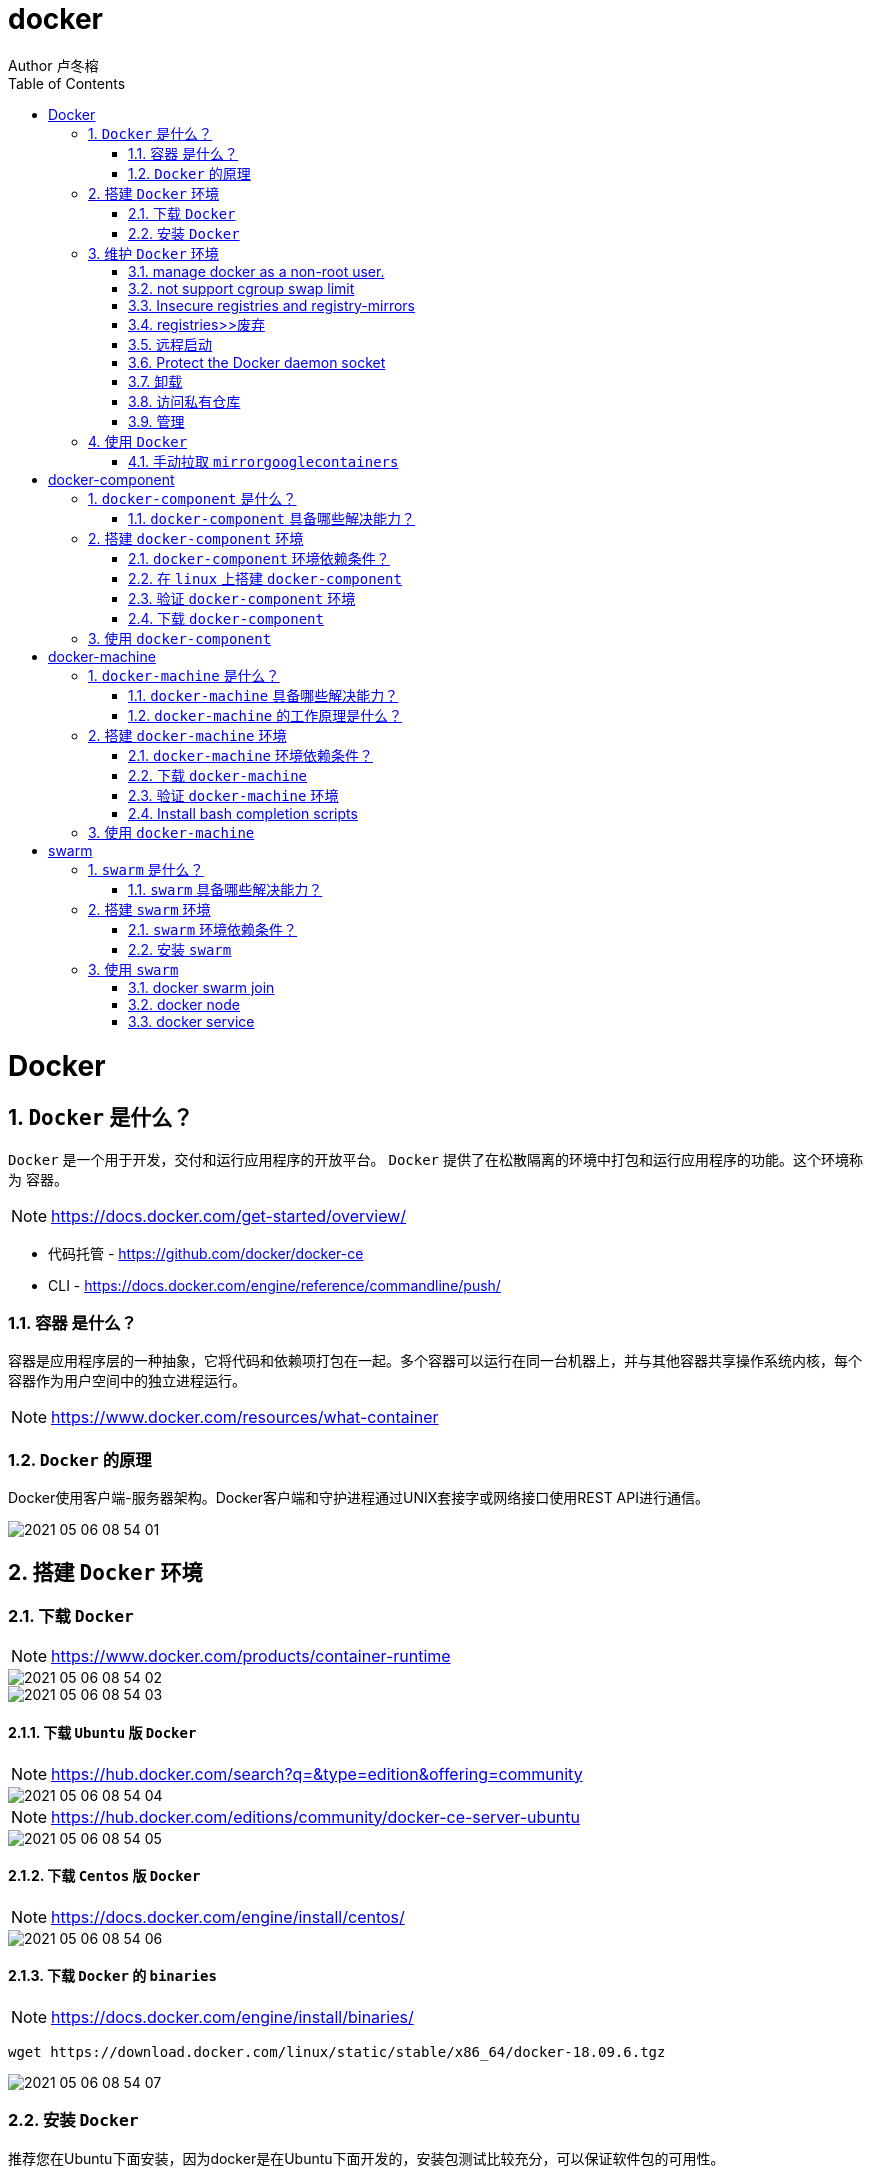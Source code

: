 = docker
Author 卢冬榕
:doctype: article
:encoding: utf-8
:lang: en
:toc: left
:numbered:


= Docker

== `Docker` 是什么？

`Docker` 是一个用于开发，交付和运行应用程序的开放平台。 `Docker` 提供了在松散隔离的环境中打包和运行应用程序的功能。这个环境称为 `容器`。

[NOTE]
====
https://docs.docker.com/get-started/overview/
====

- 代码托管 - https://github.com/docker/docker-ce
- CLI - https://docs.docker.com/engine/reference/commandline/push/

=== `容器` 是什么？

容器是应用程序层的一种抽象，它将代码和依赖项打包在一起。多个容器可以运行在同一台机器上，并与其他容器共享操作系统内核，每个容器作为用户空间中的独立进程运行。

[NOTE]
====
https://www.docker.com/resources/what-container
====

=== `Docker` 的原理

Docker使用客户端-服务器架构。Docker客户端和守护进程通过UNIX套接字或网络接口使用REST API进行通信。

image::./README/2021-05-06_08-54-01.png[align="center"]

== 搭建 `Docker` 环境

=== 下载 `Docker`

[NOTE]
====
https://www.docker.com/products/container-runtime
====

image::./README/2021-05-06_08-54-02.png[align="center"]

image::./README/2021-05-06_08-54-03.png[align="center"]

==== 下载 `Ubuntu` 版 `Docker`

[NOTE]
====
https://hub.docker.com/search?q=&type=edition&offering=community
====

image::./README/2021-05-06_08-54-04.png[align="center"]

[NOTE]
====
https://hub.docker.com/editions/community/docker-ce-server-ubuntu
====

image::./README/2021-05-06_08-54-05.png[align="center"]

==== 下载 `Centos` 版 `Docker`

[NOTE]
====
https://docs.docker.com/engine/install/centos/
====

image::./README/2021-05-06_08-54-06.png[align="center"]

==== 下载 `Docker` 的 `binaries`

[NOTE]
====
https://docs.docker.com/engine/install/binaries/
====

[source,sh]
----
wget https://download.docker.com/linux/static/stable/x86_64/docker-18.09.6.tgz
----

image::./README/2021-05-06_08-54-07.png[align="center"]

=== 安装 `Docker`

推荐您在Ubuntu下面安装，因为docker是在Ubuntu下面开发的，安装包测试比较充分，可以保证软件包的可用性。

[NOTE]
====
http://www.docker.org.cn/book/install/install-docker-trusty-14.04-26.html
====

- `ubuntu` 支持版本。

Eoan 19.10 Bionic 18.04 (LTS) Xenial 16.04 (LTS)

[NOTE]
====
https://docs.docker.com/engine/install/ubuntu/
====

==== 在 `ubuntu-18.04` 上通过 `apt` 安装 `18.09.6`

推荐通过 `repository` 安装，方便安装和升级的优点。

[NOTE]
====
https://docs.docker.com/engine/install/ubuntu/#install-using-the-repository
====

===== 安装 `Docker Engine`

卸载旧版本 `Docker`

[source,sh]
----
$ sudo apt-get remove docker docker-engine docker.io containerd runc
----

SET UP THE REPOSITORY

[source,sh]
----
$ sudo apt-get update
$ sudo apt-get install apt-transport-https \
​    ca-certificates \
​    curl \
​    gnupg-agent \
​    software-properties-common
----

添加Docker的官方GPG密钥

[source,sh]
----
$ curl -fsSL https://download.docker.com/linux/ubuntu/gpg | sudo apt-key add -
----

查看秘钥列表

[source,sh]
----
$ apt-key list
----

验证当前是否拥有密钥

[source,sh]
----
$ sudo apt-key fingerprint 0EBFCD88
----

添加Docker的官方源

[source,sh]
----
$ sudo add-apt-repository \
   "deb [arch=amd64] https://download.docker.com/linux/ubuntu \
   $(lsb_release -cs) \
   stable"
----

更新本地源索引

[source,sh]
----
$ sudo apt-get update
----

获取版本信息

[source,sh]
----
$ apt-cache madison docker-ce
----

安装指定版本的 `Docker Engine`

[source,]
----
# 格式
$ sudo apt-get install \
  docker-ce=<versiong_string> \
  docker-ce-cli=<versiong_string> \
  containerd.io

# 样例
$ sudo apt-get install \
  docker-ce=5:19.03.8~3-0~ubuntu-bionic \
  docker-ce-cli=5:19.03.8~3-0~ubuntu-bionic \
  containerd.io
----

安装最新版本的 `Docker Engine`

[source,]
----
$ sudo apt-get update
$ sudo apt-get install docker-ce docker-ce-cli containerd.io
----

安装信息

[source,text]
----
Created symlink /etc/systemd/system/multi-user.target.wants/containerd.service → /lib/systemd/system/containerd.service.

...

Created symlink /etc/systemd/system/multi-user.target.wants/docker.service → /lib/systemd/system/docker.service.

Created symlink /etc/systemd/system/sockets.target.wants/docker.socket → /lib/systemd/system/docker.socket.
----

== 维护 `Docker` 环境

=== manage docker as a non-root user.

[NOTE]
====
https://docs.docker.com/engine/install/linux-postinstall/
====

[source,]
----
$ sudo groupadd docker
$ sudo usermod -aG docker $USER
$ newgrp docker
$ docker run hello-world
$ sudo chown "$USER":"$USER" /home/"$USER"/.docker -R
$ sudo chmod g+rwx "$HOME/.docker" -R
----

=== not support cgroup swap limit

[NOTE]
====
https://docs.docker.com/engine/install/linux-postinstall/
====

On Ubuntu or Debian hosts, You may see messages similar to the following when working with an image.

WARNING: Your kernel does not support swap limit capabilities. Limitation discarded.

[source,sh]
----
$ sudo vi /etc/default/grub
----

GRUB_CMDLINE_LINUX="cgroup_enable=memory swapaccount=1"

[source,sh]
----
$ sudo update-grub
$ sudo reboot
----

=== Insecure registries and registry-mirrors

[NOTE]
====
https://cr.console.aliyun.com/cn-hangzhou/instances/mirrors
====

https://5vewth3y.mirror.aliyuncs.com

image::./README/2021-05-06_08-54-08.png[align="center"]

验证镜像地址的可用性

[source,sh]
----
$ docker pull docker.io/library/ubuntu:latest
$ docker rm ubuntu
$ docker pull 5vewth3y.mirror.aliyuncs.com/library/ubuntu:latest
$ docker rm ubuntu
$ sudo vi /etc/docker/daemon.json
{
​    "registry-mirrors":["https://5vewth3y.mirror.aliyuncs.com"],
​    "insecure-registry": ["192.168.41.32:5000","192.168.41.33:8082"]
}
$ sudo systemctl daemon-reload
$ sudo systemctl restart docker.service
$ sudo netstat -lntp | grep dockerd
----

=== registries>>废弃

[source,sh]
----
$ systemctl status docker
----

[source,sh]
----
docker.service - Docker Application Container Engine

Loaded: loaded (/lib/systemd/system/docker.service; enabled; vendor preset: disabled)

Active: active (running) since 日 2018-05-13 10:02:21 CST; 14min ago
----

[source,sh]
----
$ vi /lib/systemd/system/docker.service
----

ExecStart=/usr/local/bin/dockerd --log-level=error --add-registry=192.168.80.129:5000

重启 `docker`

[source,sh]
----
$ sudo systemctl daemon-reload
$ sudo systemctl restart docker
----

查看Registries是否更改

[source,sh]
----
$ sudo docker info
----

Registry: https://192.168.80.129:5000/v1/

Experimental: false...

=== 远程启动

[NOTE]
====
https://docs.docker.com/engine/reference/commandline/dockerd/#daemon-configuration-file
====

On systems that use systemd to start the Docker daemon, -H is already set, so you cannot use the hosts key in daemon.json to add listening addresses.

[source,sh]
----
$ sudo vi /lib/systemd/system/docker.service
----

...

ExecStart=/usr/bin/dockerd -H fd:// --containerd=/run/containerd/containerd.sock

改成

ExecStart=/usr/bin/dockerd --containerd=/run/containerd/containerd.sock

==== systemd

[source,sh]
----
$ sudo systemctl edit docker.service
----

[source,text]
----
[Service]

ExecStart=

ExecStart=/usr/bin/dockerd -H fd:// -H tcp://127.0.0.1:2375
----

[source,sh]
----
$ sudo systemctl daemon-reload
$ sudo systemctl restart docker.service
$ sudo netstat -lntp | grep dockerd
----

==== daemon.json

[NOTE]
====
https://docs.docker.com/engine/reference/commandline/dockerd/#daemon-configuration-file
====

192.168.41.31机器 >> tcp://192.168.41.31:2375，192.168.41.32机器 >> tcp://192.168.41.32:2375...

[source,text]
----
$ sudo vi /etc/docker/daemon.json
{
    "hosts": ["unix:///var/run/docker.sock",
    "tcp://192.168.41.31:2375"]
}
----

[source,text]
----
$ sudo systemctl daemon-reload
$ sudo systemctl restart docker.service
$ sudo netstat -lntp | grep dockerd
----

=== Protect the Docker daemon socket

[NOTE]
====
https://docs.docker.com/engine/security/security/#docker-daemon-attack-surface

https://docs.docker.com/engine/security/https/
====

[source,sh]
----
$ mkdir -p /opt/n5/docker/work /opt/n5/docker/bin
----

==== 插件ca

[source,sh]
----
$ cd /opt/n5/docker/bin
$ cat > environment.sh <<EOF
#!/usr/bin/bash

#部署docker的机器IP

export NODE_IPS=(192.168.41.31 192.168.41.32 192.168.41.33 192.168.41.34 192.168.41.35)

EOF

$ source environment.sh
$ cd /opt/n5/docker/work
$ cat > docker-csr.json <<EOF
{

  "CN": "docker",
  "hosts": [
​    "127.0.0.1",
​    "192.168.41.31",
​    "192.168.41.32",
​    "192.168.41.33",
​    "192.168.41.34",
​    "192.168.41.35"
  ],
  "key": {
​    "algo": "rsa",
​    "size": 2048
  },

  "names": [
​    {
​      "C": "CN",
​      "ST": "BeiJing",
​      "L": "BeiJing",
​      "O": "docker",
​      "OU": "opsnull"
​    }
  ]
}

EOF

$ cfssl gencert -ca=/etc/cert/n5/ca.pem \
  -ca-key=/etc/cert/n5/ca-key.pem \
  -config=/etc/cert/n5/ca-config.json \
  -profile=n5 docker-csr.json | cfssljson -bare docker

$ ls docker*
----


==== 分发ca

[source,sh]
----
$ su root
$ cd /opt/n5/docker/work
$ source /opt/n5/docker/bin/environment.sh

for node_ip in ${NODE_IPS[@]}
  do
    echo ">>> ${node_ip}"
    ssh root@${node_ip} "mkdir -p /etc/cert/docker"
    scp docker*.pem docker-csr.json root@${node_ip}:/etc/cert/docker
  done
----

==== 配置daemon.json

[source,sh]
----
$ sudo vi /etc/docker/daemon.json
{
​    "tlsverify": true,
​    "tlscacert": "/etc/cert/n5/ca.pem",
​    "tlscert": "/etc/cert/docker/docker.pem",
​    "tlskey": "/etc/cert/docker/docker-key.pem"
}

$ sudo systemctl daemon-reload
$ sudo systemctl restart docker.service
----

==== 验证

[source,sh]
----
$ docker -H=127.0.0.1:2375 version
----

Error response from daemon: Client sent an HTTP request to an HTTPS server.

验证

[source,sh]
----
$ docker --tlsverify --tlscacert=/etc/cert/n5/ca.pem \
  --tlscert=/etc/cert/docker/docker.pem \
  --tlskey=/etc/cert/docker/docker-key.pem \
  -H=127.0.0.1:2375 version
----

验证

[source,sh]
----
$ curl https://127.0.0.1:2375/images/json \
  --cert /etc/cert/docker/docker.pem \
  --key /etc/cert/docker/docker-key.pem \
  --cacert /etc/cert/n5/ca.pem
----

[{"Containers":-1,"Created":1578014497,"Id":"sha256:bf756fb1ae65adf866bd8c456593cd24beb6a0a061dedf42b26a993176745f6b","Labels":null,"ParentId":"","RepoDigests":["hello-world@sha256:8e3114318a995a1ee497790535e7b88365222a21771ae7e53687ad76563e8e76"],"RepoTags":["hello-world:latest"],"SharedSize":-1,"Size":13336,"VirtualSize":13336}]

[source,sh]
----
$ curl https://192.168.41.31:2375/images/json \
  --cert /etc/cert/docker/docker.pem \
  --key /etc/cert/docker/docker-key.pem \
  --cacert /etc/cert/n5/ca.pem
----

==== 测试

[source,sh]
----
$ sudo docker info
----

[source,text]
----
Docker Root Dir: /var/lib/docker
Debug Mode: false
Registry: https://index.docker.io/v1/
Insecure Registries: 127.0.0.0/8
----

[source,sh]
----
$ sudo docker run hello-world
----

[source,text]
----
Unable to find image 'hello-world:latest' locally
latest: Pulling from library/hello-world
0e03bdcc26d7: Pull complete 
Digest: sha256:8e3114318a995a1ee497790535e7b88365222a21771ae7e53687ad76563e8e76
Status: Downloaded newer image for hello-world:latest
----

=== 卸载

[source,sh]
----
$ sudo apt-get purge docker-ce docker-ce-cli containerd.io
$ sudo rm -rf /var/lib/docker
----

=== 访问私有仓库

docker证书存放目录

[NOTE]
====
https://docs.docker.com/engine/security/certificates/
====

[source,text]
----
/etc/docker/certs.d/        <-- Certificate directory
    └── localhost:5000          <-- Hostname:port
       ├── client.cert          <-- Client certificate
       ├── client.key           <-- Client key
       └── ca.crt               <-- Certificate authority that signed
----


the registry certificate

==== ca

[source,sh]
----
$ ll /etc/cert/n5
----

[source,text]
----
/etc/cert/n5/ca-config.json
/etc/cert/n5/ca-key.pem
/etc/cert/n5/ca.pem
----

分发 ca

[source,sh]
----
$ export HARBOR_NODE_IP=192.168.41.33:8082
$ export DOCKER_NODE_LIST=(192.168.41.31 192.168.41.32 192.168.41.33 192.168.41.33 192.168.41.34 192.168.41.35)

for docke_node_ip in ${DOCKER_NODE_LIST[@]}
  do
    echo ">>> ${docke_node_ip}"
    ssh root@${docke_node_ip} "mkdir -p /etc/docker/certs.d/${HARBOR_NODE_IP}"
    scp /etc/cert/n5/n5.pem root@${docke_node_ip}:/etc/docker/certs.d/${HARBOR_NODE_IP}/client.cert
    scp /etc/cert/n5/n5-key.pem root@${docke_node_ip}:/etc/docker/certs.d/${HARBOR_NODE_IP}/client.key
    scp /etc/cert/n5/ca.pem root@${docke_node_ip}:/etc/docker/certs.d/${HARBOR_NODE_IP}/ca.crt
    ssh root@${docke_node_ip} "systemctl daemon-reload"
    ssh root@${docke_node_ip} "systemc/tl restart docker"
  done
----

http

[source,sh]
----
$ systemctl status docker
$ vi /etc/docker/daemon.json
{
  "insecure-registries": ["192.168.41.31"]
}

$ sudo systemctl daemon-reload
$ sudo systemctl restart docker.service
----

https

[source,sh]
----
$ sudo systemctl daemon-reload
$ sudo systemctl restart docker.service
----

==== 替换默认仓库 

===== daemon.json方式

[NOTE]
====
https://docs.docker.com/engine/reference/commandline/dockerd/
====

[source,sh]
----
$ systemctl status docker
$ vi /etc/docker/daemon.json
{
  "registry-mirrors":["https://192.168.41.33:8082"],
  "insecure-registries": ["192.168.41.33:8082"]
}
$ sudo systemctl daemon-reload
$ sudo systemctl restart docker.service
----

删除旧镜像

[source,sh]
----
$ docker images
$ docker rmi -f bf756fb1ae65
----

测试pull

[source,sh]
----
$ docker pull hello-world
----

===== docker.service方式

https://docs.docker.com/registry/recipes/mirror/

[source,sh]
----
$ systemctl status docker
$ vi /lib/systemd/system/docker.service
----

在ExecStart=/usr/bin/dockerd  后追加参数 --registry-mirror=https://192.168.41.33:8082

[source,sh]
----
$ sudo systemctl daemon-reload
$ sudo systemctl restart docker.service
----

==== 登录 `harbor`

https://docs.docker.com/engine/security/certificates/

[source,sh]
----
$ docker login -u admin -p Harbor12345 192.168.41.32
----

==== 登录 `nexus`

https://docs.docker.com/engine/security/certificates/

group仓库

[source,sh]
----
$ docker login -u admin -p admin123 192.168.41.33:8082
----

local仓库

[source,sh]
----
$ docker login -u admin -p admin123 192.168.41.33:8083
----

==== 测试pull/push

[source,sh]
----
$ docker pull 192.168.41.33:8082/hello-world
----

**访问私有仓库 >>错误**

x509: certificate signed by unknown authority

证书位置放错或者证书错误

**使用****Docker**

Docker CLI（Command-Line）

[NOTE]
====
https://docs.docker.com/engine/reference/commandline/docker/
====

=== 管理

\>>查看docker版本

[source,sh]
----
$ sudo docker version
----

\>>查看docker安装信息

[source,sh]
----
$ sudo docker -H 192.168.41.31 info
----

\>>docker命令帮助文档

[source,sh]
----
$ sudo docker stats --help
----



**docker启停**

\>>service

[source,sh]
----
$ service docker {start|stop|restart|status}

# 样例
$ sudo systemctl restart docker.service
----

\>>systemctl

[source,sh]
----
$ sudo systemctl daemon-reload
$ sudo systemctl restart docker
----

\>>启动docker程序

[source,sh]
----
$ systemctl daemon-reload
$ systemctl start docker
$ systemctl enable docker
----

**docker>>增加映射端口**

[source,sh]
----
$ cd /var/lib/docker/containers/[hash_of_the_container]
$ vi hostconfig.json
----

"8443/tcp":[{"HostIp":"","HostPort":"8443"}]

[source,sh]
----
$ vi config.v2.json
----

ExposedPorts":{"8443/tcp":{}}

service docker restart

**仓库管理**

**搜索**

\>>到Docker Hub网址上搜索

https://hub.docker.com/

\>>使用命令来搜索镜像

[source,sh]
----
$ docker search ubuntu
----

**拉取**

[source,sh]
----
$ docker pull ubuntu
$ docker pull 192.168.41.33:8082/nginx:1.18.0
----

[source,]
----
[Service]

Environment="HTTP_PROXY=https://192.168.41.33:8082"
----


**推送**

[source,sh]
----
$ docker push username/ubuntu:18.04
----


\#1.标记镜像

[source,sh]
----
$ docker tag {镜像名}:{tag} {Harbor地址}:{端口}/{Harbor项目名}/{自定义镜像名}:{自定义tag}

$ docker tag goharbor/harbor-migrator:v1.10.1 192.168.235.31/library/harbor-migrator:v1.10.1
----


\#2.push 到Harbor

[source,sh]
----
$ docker push {Harbor地址}:{端口}/{自定义镜像名}:{自定义tag}

$ docker push 192.168.235.31/library/harbor-migrator:v1.10.1

# pull 到本地
$ docker pull 192.168.2.108：5000/test/harbor-adminserver:v1.1.0
----

**推送 >> 批量推送**

[source,sh]
----
readonly old_repo=k8s.gcr.io
readonly new_repo=192.168.235.31/library
for image in $(docker images --format '{{.Repository}}:{{.Tag}}'); do
​	name=${image##*/}
​	new_img=${new_repo}/${name}
​	echo "Processing ${image} -> ${new_img}"
​	docker tag ${image} ${new_img}
​	docker push ${new_img}
done

for i in $(docker images | grep zabbix | awk 'BEGIN{OFS=":"}{print $1,$2}'); do 
  docker push $i;
done
----


**登录**

[source,sh]
----
$ docker login
----

**退出**

[source,sh]
----
$ docker logout
----

**加载**

[source,sh]
----
$ docker load [OPTIONS] <文件>
----

OPTIONS说明

-i：从tar文件读取

-q：禁止读入输出

**保存**

[source,sh]
----
$ docker save 0245d66323de -o /opt/docker/chartmuseum-photon.tar
----

**镜像管理**

**列表**

[source,sh]
----
$ docker images
----

[source,text]
----
REPOSITORY：表示镜像的仓库源
TAG：镜像的标签
IMAGE ID：镜像ID
CREATED：镜像创建时间
SIZE：镜像大小
----


同一仓库源可以有多个 TAG，代表这个仓库源的不同个版本，如 ubuntu 仓库源里，

有 15.10、14.04 等多个不同的版本，我们使用 REPOSITORY:TAG 来定义不同的镜像。

**导入**

[source,]
----
cat docker/ubuntu.tar | docker import - test/ubuntu:v1
----

将快照文件 ubuntu.tar 导入到镜像 test/ubuntu:v1:

[source,]
----
docker import http://example.com/exampleimage.tgz example/imagerepo
----

通过指定 URL 或者某个目录来导入

**导出**

[source,]
----
docker export 1e560fca3906 > ubuntu.tar
----

**删除**

[source,]
----
$ docker rmi [镜像名|镜像ID]

$ docker rmi [镜像名|镜像ID] [镜像名|镜像ID]
----

强制删除

[source,]
----
$ docker rmi -f [镜像名|镜像ID]
----

删除全部

[source,]
----
$ docker rmi -f $(docker images -qa) 
----

docker tag 860c279d2fec runoob/centos:dev

docker tag 镜像ID，这里是 860c279d2fec ,用户名称、镜像源名(repository name)和新的标签名(tag)。

使用 docker images 命令可以看到，ID为860c279d2fec的镜像多一个标签。
[source,]
----
docker commit -m="has update" -a="runoob" e218edb10161 runoob/ubuntu:v2
----


各个参数说明：

-m: 提交的描述信息

-a: 指定镜像作者
[source,]
----
e218edb10161：容器 ID

runoob/ubuntu:v2: 指定要创建的目标镜像名

Dockerfile格式

FROM nginx

RUN echo '这是一个本地构建的nginx镜像' > /usr/share/nginx/html/index.html

RUN格式

RUN：用于执行后面跟着的命令行命令。有以下俩种格式：

shell 格式：

RUN <命令行命令>

\# <命令行命令> 等同于，在终端操作的 shell 命令。
----


exec 格式：

[source,]
----
RUN ["可执行文件", "参数1", "参数2"]
FROM centos
RUN yum install wget \
   && wget -O redis.tar.gz "http://download.redis.io/releases/redis-5.0.3.tar.gz" \
   && tar -xvf redis.tar.gz
----


**容器管理**

**运行容器**

[source,]
----
$ docker run ubuntu:15.10 /bin/echo "Hello world"
----

/bin/echo "Hello world": 在启动的容器里执行的命令

**运行容器（后台模式）**

[source,]
----
$ docker run -d ubuntu:15.10 /bin/sh -c "while true; do echo hello world; sleep 1; done"
----

输出

2b1b7a428627c51ab8810d541d759f072b4fc75487eed05812646b8534a2fe63

​          
**运行容器（启动带映射端口）**

[source,]
----
$ docker run -d -p 5000:5000 training/webapp python app.py
----

容器内部的 5000 端口映射到我们本地主机的 5000 端口上

**运行容器（交互方式）**

[source,]
----
$ docker run -i -t ubuntu:15.10 /bin/bash
----

-t->在新容器内指定一个伪终端或终端。

-i->允许你对容器内的标准输入 (STDIN) 进行交互。

通过运行 exit 命令或者使用 CTRL+D 来退出容器。

**进入容器**

[source,]
----
$ docker attach 1e560fca3906 

$ docker exec 1e560fca3906
----

推荐大家使用 docker exec 命令，因为此退出容器终端，不会导致容器的停止。

**挂载目录**

依据于【https://docs.docker.com/storage/volumes/】

[source,]
----
$ docker run -i -t -v /root/software/:/mnt/software/ 9f38484d220f /bin/bash
----

**查看容器**

$ sudo docker ps

输出详情介绍：
[source,]
----
CONTAINER ID: 容器 ID。

IMAGE: 使用的镜像。

COMMAND: 启动容器时运行的命令。

CREATED: 容器的创建时间。

STATUS: 容器状态。状态有7种。

PORTS: 容器的端口信息和使用的连接类型（tcp\udp）。

NAMES: 自动分配的容器名称。
----


容器状态
[source,]
----
created（已创建）

restarting（重启中）

running（运行中）

removing（迁移中）

paused（暂停）

exited（停止）

dead（死亡）
----


**查看端口**

docker port

**查看容器内部的标准输出**

docker logs -f bf08b7f2cd89

-f->持续输出

**查看底层**

docker inspect wizardly_chandrasekhar

**查看进程**

docker top wizardly_chandrasekhar

**停止/重启**

[source,]
----
$ docker stop/start/kill/restart /rm 容器名字或者ID
$ docker stop amazing_cori
----

== 使用 `Docker`

=== 手动拉取 `mirrorgooglecontainers`

[source,sh]
----
docker pull mirrorgooglecontainers/kube-apiserver-amd64:v1.11.3
docker pull mirrorgooglecontainers/kube-controller-manager-amd64:v1.11.3
docker pull mirrorgooglecontainers/kube-scheduler-amd64:v1.11.3
docker pull mirrorgooglecontainers/kube-proxy-amd64:v1.11.3
docker pull mirrorgooglecontainers/pause:3.1
docker pull mirrorgooglecontainers/etcd-amd64:3.2.18
docker pull coredns/coredns:1.1.3
docker save -o mirrorgooglecontainers1.tar \
  mirrorgooglecontainers/kube-proxy-amd64:v1.11.3  \
----
  
= docker-component

== `docker-component` 是什么？

Compose is a tool for defining and running multi-container Docker applications.

[NOTE]
====
https://docs.docker.com/compose/
====

=== `docker-component` 具备哪些解决能力？

defining and running multi-container Docker applications.

[NOTE]
====
https://docs.docker.com/compose/
====

== 搭建 `docker-component` 环境

[NOTE]
====
https://docs.docker.com/compose/install/
====

=== `docker-component` 环境依赖条件？

- docker

=== 在 `linux` 上搭建 `docker-component`

[source,sh]
----
$ sudo curl -L "https://github.com/docker/compose/releases/download/1.28.6/docker-compose-$(uname -s)-$(uname -m)" -o /usr/local/bin/docker-compose
$ sudo chmod +x /usr/local/bin/docker-compose
$ sudo ln -s /usr/local/bin/docker-compose /usr/bin/docker-compose
----

=== 验证 `docker-component` 环境

[source,sh]
----
$ docker-compose --version
----

=== 下载 `docker-component`

==== 下载 1.26.0-rc4

[source,sh]
----
$ wget https://github.com/docker/compose/releases/download/1.26.0-rc4/docker-compose-Linux-x86_64
----

==== 下载 1.25.5

[source,sh]
----
$ wget https://github.com/docker/compose/releases/download/1.25.5/docker-compose-Linux-x86_64
----

[NOTE]
====
https://github.com/docker/compose/releases
====

[source,]
----
$ sudo mkdir -p /opt/n5/docker-component/bin
$ sudo mkdir -p /opt/n5/docker-component/work
$ sudo cd /opt/n5/docker-component/work
$ wget https://github.com/docker/compose/releases/download/1.21.2/docker-compose-Linux-x86_64
----

== 使用 `docker-component`

[NOTE]
====
https://docs.docker.com/compose/reference/
====

[source,sh]
----
docker-compose up
docker-compose up <SERVICE>
docker-compose up [options] [--scale SERVICE=NUM...] [SERVICE...]
----

= docker-machine

== `docker-machine` 是什么？

Docker Machine is a tool that lets you install Docker Engine on virtual hosts, and manage the hosts with docker-machine commands. You can use Machine to create Docker hosts on your local Mac or Windows box, on your company network, in your data center, or on cloud providers like Azure, AWS, or DigitalOcean.

[NOTE]
====
https://docs.docker.com/machine/
====

=== `docker-machine` 具备哪些解决能力？

- Install and run Docker on Mac or Windows
- Provision and manage multiple remote Docker hosts
- Provision Swarm clusters

[NOTE]
====
https://docs.docker.com/machine/
====

=== `docker-machine` 的工作原理是什么？

image::./README/2021-05-06_08-54-09.png[align="center"]

==== `docker-machine` 跟 `docker-engine` 的差异

You can use Machine to install Docker Engine on one or more virtual systems. These virtual systems can be local (as when you use Machine to install and run Docker Engine in VirtualBox on Mac or Windows) or remote (as when you use Machine to provision Dockerized hosts on cloud providers). The Dockerized hosts themselves can be thought of, and are sometimes referred to as, managed “machines”.

[NOTE]
====
https://docs.docker.com/machine/
====

== 搭建 `docker-machine` 环境

=== `docker-machine` 环境依赖条件？

- docker

=== 下载 `docker-machine`

==== linux 系统

[source,sh]
----
$base=https://github.com/docker/machine/releases/download/v0.16.0 &&
  curl -L $base/docker-machine-$(uname -s)-$(uname -m) > /tmp/docker-machine &&
  sudo mv /tmp/docker-machine /usr/local/bin/docker-machine &&
  chmod +x /usr/local/bin/docker-machine
----

==== window 系统 git bash

[source,sh]
----
$base=https://github.com/docker/machine/releases/download/v0.16.0 &&
  mkdir -p "$HOME/bin" && 
  curl -L $base/docker-machine-Windows-x86_64.exe > "$HOME/bin/docker-machine.exe" &&
  sudo mv /tmp/docker-machine /usr/local/bin/docker-machine &&
  chmod +x "$HOME/bin/docker-machine.exe"
----

=== 验证 `docker-machine` 环境

[source,sh]
----
$ sudo docker-machine version
----

=== Install bash completion scripts

The Machine repository supplies several bash scripts that add features such as:

- command completion
- a function that displays the active machine in your shell prompt
- a function wrapper that adds a docker-machine use subcommand to switch the active machine

[source,]
----
base=https://raw.githubusercontent.com/docker/machine/v0.16.0
for i in docker-machine-prompt.bash docker-machine-wrapper.bash docker-machine.bash
do
  sudo wget "$base/contrib/completion/bash/${i}" -P /etc/bash_completion.d
done

# in your bash terminal to tell your setup where it can find the file docker-machine-prompt.bash that you previously downloaded.
$ source /etc/bash_completion.d/docker-machine-prompt.bash

# To enable the docker-machine shell prompt, add $(__docker_machine_ps1) to your PS1 setting in ~/.bashrc.
PS1='[\u@\h \W$(__docker_machine_ps1)]\$ '
----

[NOTE]
====
https://docs.docker.com/machine/install-machine/
====

== 使用 `docker-machine`

[NOTE]
====
https://docs.docker.com/machine/reference/
====

[source,sh]
----
# 移除
$ docker-machine rm <machine-name>
# 移除（所有）
$ docker-machine rm -f $(docker-machine ls -q)
# 删除
$ rm $(which docker-machine)

# kill
$ docker-machine ls
$ docker-machine kill dev
----

= swarm

== `swarm` 是什么？

A Docker Swarm is a group of either physical or virtual machines that are running the Docker application and that have been configured to join together in a cluster. 

[NOTE]
====
https://www.sumologic.com/glossary/docker-swarm/
====

Do not confuse Docker Swarm mode with Docker Classic Swarm which is no longer actively developed.

[NOTE]
====
https://docs.docker.com/engine/swarm/
====

=== `swarm` 具备哪些解决能力？

Docker swarm is a container orchestration tool, meaning that it allows the user to manage multiple containers deployed across multiple host machines.

[NOTE]
====
https://www.sumologic.com/glossary/docker-swarm/
====

== 搭建 `swarm` 环境

=== `swarm` 环境依赖条件？

- install docker engine on linux machines

- open protocols and ports between the hosts

[NOTE]
====
https://docs.docker.com/engine/swarm/swarm-tutorial/
====

=== 安装 `swarm`

[source,]
----
$ docker swarm init --advertise-addr 192.168.41.33
$ docker swarm join-token worker
----

[NOTE]
====
https://docs.docker.com/engine/swarm/swarm-tutorial/create-swarm/
====

== 使用 `swarm`

=== docker swarm join

[source,]
----
$ docker swarm join \
 --token SWMTKN-1-49nj1cmql0jkz5s954yi3oex3nedyz0fb0xx14ie39trti4wxv-8vxv8rssmk743ojnwacrr2e7c \
 192.168.41.33:2377

$ docker swarm join \
 --token SWMTKN-1-49nj1cmql0jkz5s954yi3oex3nedyz0fb0xx14ie39trti4wxv-8vxv8rssmk743ojnwacrr2e7c \
 192.168.41.33:2377
----

[NOTE]
====
https://docs.docker.com/engine/swarm/swarm-tutorial/add-nodes/
====

=== docker node

[source,]
----
# 删除down状态的节点
$ docker node rm sprkw7t8irlb4l3dtvwszpdjj

# 删除active状态的节点
$ docker node rm --force sprkw7t8irlb4l3dtvwszpdjj

# 分配
# 调度程序不会将新任务分配给节点。
# 调度程序关闭任何现有任务并在可用节点上安排它们。
$ docker node update --availability drain work-node1

# 调度程序可以将任务分配给节点
$ docker node update --availability active work-node1

# 调度程序不向节点分配新任务，但是现有任务仍然保持运行
$ docker node update --availability pause work-node1

# 查看节点信息
$ docker node inspect work-node1 --pretty
# 将节点升级为manager
$ docker node promote work-node1
# 将节点降级为worker
$ docker node demote work-node1
$ docker service ls
$ docker service ps web
----

=== docker service

[source,sh]
----
$ docker service inspect --pretty <SERVICE-ID>/<SERVICE-NAME>
$ docker service create --name web --replicas 3 -p 80:80 nginx
$ docker service rm web

# 缩放
$ docker service scale web=5
# 回滚
$ docker service update --rollback mysql
# 为指定的服务删除一个开放端口
$ docker service update --publish-rm 8080:80 web
# 为指定的服务添加一个开放端口
$ docker service update --publish-add 8080:80 web

# 升级
$ docker service update --image nginx:1.13.12 nginx-dev

# 每次更新两个副本，间隔时间一分半钟
$ docker service update --replicas 6 --update-parallelism 2 --update-delay 1m30s nginx-dev
----